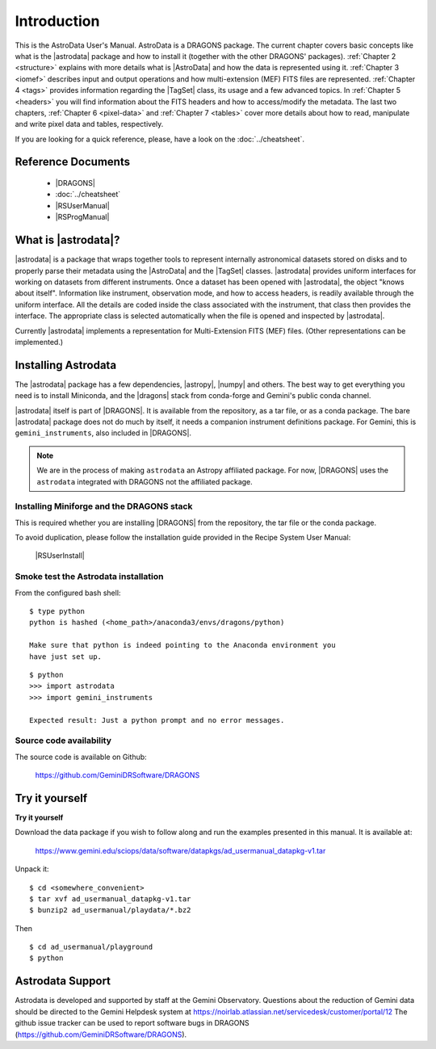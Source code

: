 .. intro.rst

.. _intro_usermanual:

************
Introduction
************

This is the AstroData User's Manual. AstroData is a DRAGONS package.
The current chapter covers basic concepts
like what is the |astrodata| package and how to install it (together with the
other DRAGONS' packages). :ref:`Chapter 2 <structure>`
explains with more details what is |AstroData| and how the data is represented
using it. :ref:`Chapter 3 <iomef>` describes input and output operations and
how multi-extension (MEF) FITS files are represented. :ref:`Chapter 4 <tags>`
provides information regarding the |TagSet| class, its usage and a few advanced
topics. In :ref:`Chapter 5 <headers>` you will find information about the FITS
headers and how to access/modify the metadata. The last two chapters,
:ref:`Chapter 6 <pixel-data>` and :ref:`Chapter 7 <tables>` cover more details
about how to read, manipulate and write pixel data and tables, respectively.


If you are looking for a quick reference, please, have a look on the
:doc:`../cheatsheet`.

Reference Documents
===================

    - |DRAGONS|
    - :doc:`../cheatsheet`
    - |RSUserManual|
    - |RSProgManual|

What is |astrodata|?
====================

|astrodata| is a package that wraps together tools to represent internally
astronomical datasets stored on disks and to properly parse their metadata
using the |AstroData| and the |TagSet| classes. |astrodata| provides uniform
interfaces for working on datasets from different
instruments. Once a dataset has been opened with |astrodata|, the object
"knows about itself". Information like instrument, observation mode, and how
to access headers, is readily available through the uniform interface. All
the details are coded inside the class associated with the instrument, that
class then provides the interface. The appropriate class is selected
automatically when the file is opened and inspected by |astrodata|.

Currently |astrodata| implements a representation for Multi-Extension FITS
(MEF) files. (Other representations can be implemented.)


.. _install:

Installing Astrodata
====================

The |astrodata| package has a few dependencies, |astropy|, |numpy| and others.
The best way to get everything you need is to install Miniconda, and the
|dragons| stack from conda-forge and Gemini's public conda channel.

|astrodata| itself is part of |DRAGONS|. It is available from the
repository, as a tar file, or as a conda package. The bare |astrodata| package
does not do much by itself, it needs a companion instrument definitions
package. For Gemini, this is ``gemini_instruments``, also included in
|DRAGONS|.

.. note::  We are in the process of making ``astrodata`` an Astropy affiliated
        package.  For now, |DRAGONS| uses the ``astrodata`` integrated with
        DRAGONS not the affiliated package.

Installing Miniforge and the DRAGONS stack
------------------------------------------
This is required whether you are installing |DRAGONS| from the
repository, the tar file or the conda package.

To avoid duplication, please follow the installation guide provided in the
Recipe System User Manual:

  |RSUserInstall|


Smoke test the Astrodata installation
-------------------------------------
From the configured bash shell::

    $ type python
    python is hashed (<home_path>/anaconda3/envs/dragons/python)

    Make sure that python is indeed pointing to the Anaconda environment you
    have just set up.

::

    $ python
    >>> import astrodata
    >>> import gemini_instruments

    Expected result: Just a python prompt and no error messages.

Source code availability
------------------------
The source code is available on Github:

    `<https://github.com/GeminiDRSoftware/DRAGONS>`_

.. _datapkg:

Try it yourself
===============

**Try it yourself**

Download the data package if you wish to follow along and run the
examples presented in this manual.  It is available at:

    `<https://www.gemini.edu/sciops/data/software/datapkgs/ad_usermanual_datapkg-v1.tar>`_

Unpack it::

    $ cd <somewhere_convenient>
    $ tar xvf ad_usermanual_datapkg-v1.tar
    $ bunzip2 ad_usermanual/playdata/*.bz2

Then ::

    $ cd ad_usermanual/playground
    $ python


Astrodata Support
=================

Astrodata is developed and supported by staff at the Gemini Observatory.
Questions about the reduction of Gemini data should be directed to the
Gemini Helpdesk system at
`<https://noirlab.atlassian.net/servicedesk/customer/portal/12>`_
The github issue tracker can be used to report software bugs in DRAGONS
(`<https://github.com/GeminiDRSoftware/DRAGONS>`_).
